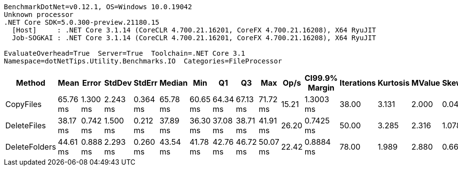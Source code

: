 ....
BenchmarkDotNet=v0.12.1, OS=Windows 10.0.19042
Unknown processor
.NET Core SDK=5.0.300-preview.21180.15
  [Host]     : .NET Core 3.1.14 (CoreCLR 4.700.21.16201, CoreFX 4.700.21.16208), X64 RyuJIT
  Job-SOGKAI : .NET Core 3.1.14 (CoreCLR 4.700.21.16201, CoreFX 4.700.21.16208), X64 RyuJIT

EvaluateOverhead=True  Server=True  Toolchain=.NET Core 3.1  
Namespace=dotNetTips.Utility.Benchmarks.IO  Categories=FileProcessor  
....
[options="header"]
|===
|         Method|      Mean|     Error|    StdDev|    StdErr|    Median|       Min|        Q1|        Q3|       Max|   Op/s|  CI99.9% Margin|  Iterations|  Kurtosis|  MValue|  Skewness|  Rank|  LogicalGroup|  Baseline|  Code Size|    Gen 0|  Gen 1|  Gen 2|   Allocated
|      CopyFiles|  65.76 ms|  1.300 ms|  2.243 ms|  0.364 ms|  65.78 ms|  60.65 ms|  64.34 ms|  67.13 ms|  71.72 ms|  15.21|       1.3003 ms|       38.00|     3.131|   2.000|    0.0481|     3|             *|        No|     2.5 KB|        -|      -|      -|   141.98 KB
|    DeleteFiles|  38.17 ms|  0.742 ms|  1.500 ms|  0.212 ms|  37.89 ms|  36.30 ms|  37.08 ms|  38.71 ms|  41.91 ms|  26.20|       0.7425 ms|       50.00|     3.285|   2.316|    1.0783|     1|             *|        No|    1.64 KB|  76.9231|      -|      -|  1025.44 KB
|  DeleteFolders|  44.61 ms|  0.888 ms|  2.293 ms|  0.260 ms|  43.54 ms|  41.78 ms|  42.76 ms|  46.72 ms|  50.07 ms|  22.42|       0.8884 ms|       78.00|     1.989|   2.880|    0.6663|     2|             *|        No|    2.27 KB|        -|      -|      -|   111.31 KB
|===
